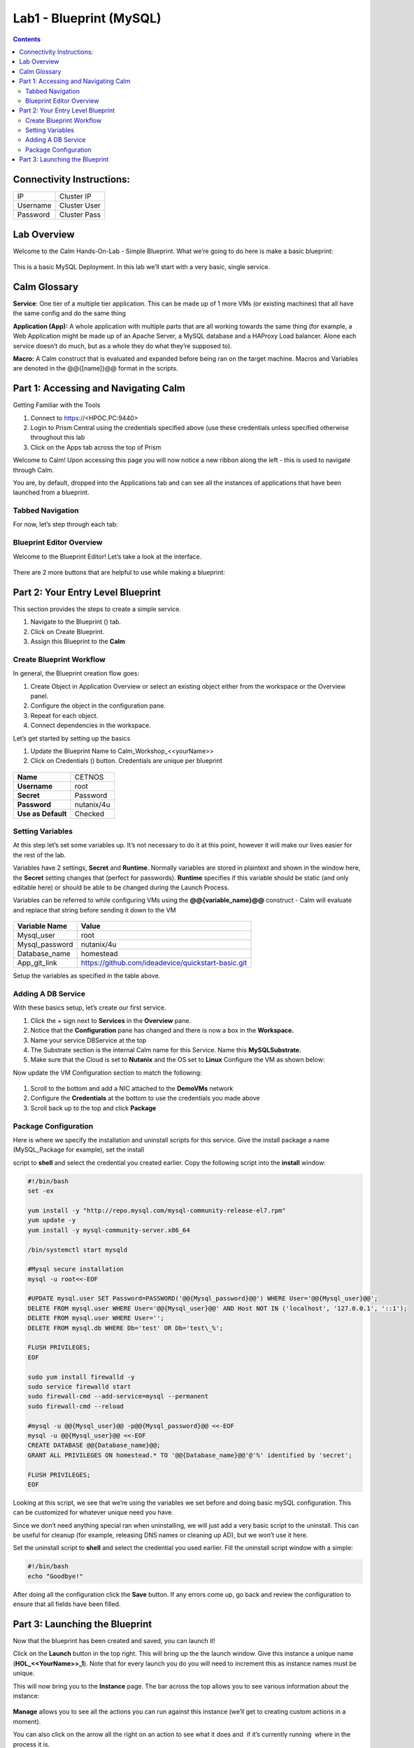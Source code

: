 *******************************
Lab1 - Blueprint (MySQL)
*******************************

.. contents::

Connectivity Instructions:
**************************

+------------+--------------------------------------------------------+
| IP         |                                           Cluster IP   |
+------------+--------------------------------------------------------+
| Username   |                                           Cluster User |
+------------+--------------------------------------------------------+
| Password   |                                           Cluster Pass | 
+------------+--------------------------------------------------------+

Lab Overview
************

Welcome to the Calm Hands-On-Lab - Simple Blueprint. What we’re going to
do here is make a basic blueprint:

.. figure:: http://s3.nutanixworkshops.com/calm/lab1/image1.png

This is a basic MySQL Deployment. In this lab we’ll start with a very
basic, single service.

Calm Glossary
*************

**Service**: One tier of a multiple tier application. This can be made
up of 1 more VMs (or existing machines) that all have the same config
and do the same thing

**Application (App):** A whole application with multiple parts that are
all working towards the same thing (for example, a Web Application might
be made up of an Apache Server, a MySQL database and a HAProxy Load
balancer. Alone each service doesn’t do much, but as a whole they do
what they’re supposed to).

**Macro:** A Calm construct that is evaluated and expanded before being
ran on the target machine. Macros and Variables are denoted in the
@@{[name]}@@ format in the scripts.

Part 1: Accessing and Navigating Calm
**************************************

Getting Familiar with the Tools

1. Connect to https://<HPOC.PC:9440>

2. Login to Prism Central using the credentials specified above (use
   these credentials unless specified otherwise throughout this lab 

3. Click on the Apps tab across the top of Prism

Welcome to Calm! Upon accessing this page you will now notice a new
ribbon along the left - this is used to navigate through Calm.

You are, by default, dropped into the Applications tab and can see all
the instances of applications that have been launched from a blueprint.

Tabbed Navigation
=================

For now, let’s step through each tab:

.. figure:: http://s3.nutanixworkshops.com/calm/lab1/image2.png

Blueprint Editor Overview
=========================

Welcome to the Blueprint Editor! Let’s take a look at the interface.

.. figure:: http://s3.nutanixworkshops.com/calm/lab1/image4.png

There are 2 more buttons that are helpful to use while making a blueprint:

.. figure:: http://s3.nutanixworkshops.com/calm/lab1/image5.png


Part 2: Your Entry Level Blueprint
***********************************

This section provides the steps to create a simple service.

1. Navigate to the Blueprint (|image2|) tab.

2. Click on Create Blueprint.

3. Assign this Blueprint to the **Calm** 


Create Blueprint Workflow
=========================

In general, the Blueprint creation flow goes:

1. Create Object in Application Overview or select an existing object either from the workspace or the Overview panel.
2. Configure the object in the configuration pane.
3. Repeat for each object.
4. Connect dependencies in the workspace.


Let’s get started by setting up the basics

1. Update the Blueprint Name to Calm_Workshop_<<yourName>>
2. Click on Credentials (|image5|) button. Credentials are unique per blueprint

.. figure:: http://s3.nutanixworkshops.com/calm/lab1/image7.png

+-----------------------+---------------+
| **Name**              | CETNOS        |
+-----------------------+---------------+
| **Username**          | root          |
+-----------------------+---------------+
| **Secret**            | Password      |
+-----------------------+---------------+
| **Password**          | nutanix/4u    |
+-----------------------+---------------+
| **Use as Default**    | Checked       |
+-----------------------+---------------+

Setting Variables
=================

At this step let’s set some variables up. It’s not necessary to do it at
this point, however it will make our lives easier for the rest of the
lab.

Variables have 2 settings, **Secret** and **Runtime**. Normally
variables are stored in plaintext and shown in the window here, the
**Secret** setting changes that (perfect for passwords). **Runtime**
specifies if this variable should be static (and only editable here) or
should be able to be changed during the Launch Process.

Variables can be referred to while configuring VMs using the
**@@{variable\_name}@@** construct - Calm will evaluate and replace that
string before sending it down to the VM

.. figure:: http://s3.nutanixworkshops.com/calm/lab1/image8.png

+----------------------+------------------------------------------------------+
| **Variable Name**    | **Value**                                            |
+----------------------+------------------------------------------------------+
| Mysql\_user          | root                                                 |
+----------------------+------------------------------------------------------+
| Mysql\_password      | nutanix/4u                                           |
+----------------------+------------------------------------------------------+
| Database\_name       | homestead                                            |
+----------------------+------------------------------------------------------+
| App\_git\_link       | https://github.com/ideadevice/quickstart-basic.git   |
+----------------------+------------------------------------------------------+

Setup the variables as specified in the table above.

Adding A DB Service
===================

With these basics setup, let’s create our first service.

1. Click the + sign next to **Services** in the **Overview** pane.

2. Notice that the **Configuration** pane has changed and there is now a box in the **Workspace.**

3. Name your service DBService at the top

4. The Substrate section is the internal Calm name for this Service. Name this **MySQLSubstrate.**

5. Make sure that the Cloud is set to **Nutanix** and the OS set to **Linux** Configure the VM as shown below:

Now update the VM Configuration section to match the following:

.. figure:: http://s3.nutanixworkshops.com/calm/lab1/image11.png

1. Scroll to the bottom and add a NIC attached to the **DemoVMs** network
2. Configure the **Credentials** at the bottom to use the credentials you made above
3. Scroll back up to the top and click **Package**

Package Configuration
=====================

Here is where we specify the installation and uninstall scripts for this
service. Give the install package a name (MySQL\_Package for example),
set the install

script to **shell** and select the credential you created earlier. Copy
the following script into the **install** window:

.. code-block:: bash

   #!/bin/bash
   set -ex
   
   yum install -y "http://repo.mysql.com/mysql-community-release-el7.rpm"
   yum update -y
   yum install -y mysql-community-server.x86_64
   
   /bin/systemctl start mysqld
   
   #Mysql secure installation
   mysql -u root<<-EOF
   
   #UPDATE mysql.user SET Password=PASSWORD('@@{Mysql_password}@@') WHERE User='@@{Mysql_user}@@';
   DELETE FROM mysql.user WHERE User='@@{Mysql_user}@@' AND Host NOT IN ('localhost', '127.0.0.1', '::1');
   DELETE FROM mysql.user WHERE User='';
   DELETE FROM mysql.db WHERE Db='test' OR Db='test\_%';
   
   FLUSH PRIVILEGES;
   EOF

   sudo yum install firewalld -y
   sudo service firewalld start
   sudo firewall-cmd --add-service=mysql --permanent
   sudo firewall-cmd --reload

   #mysql -u @@{Mysql_user}@@ -p@@{Mysql_password}@@ <<-EOF
   mysql -u @@{Mysql_user}@@ <<-EOF
   CREATE DATABASE @@{Database_name}@@;
   GRANT ALL PRIVILEGES ON homestead.* TO '@@{Database_name}@@'@'%' identified by 'secret';

   FLUSH PRIVILEGES;
   EOF
   
Looking at this script, we see that we’re using the variables we set
before and doing basic mySQL configuration. This can be customized for
whatever unique need you have.

Since we don’t need anything special ran when uninstalling, we will just
add a very basic script to the uninstall. This can be useful for cleanup
(for example, releasing DNS names or cleaning up AD), but we won’t use
it here.

Set the uninstall script to **shell** and select the credential you used
earlier. Fill the uninstall script window with a simple:

.. code-block:: bash
   
   #!/bin/bash
   echo "Goodbye!"

After doing all the configuration click the **Save** button. If any
errors come up, go back and review the configuration to ensure that all
fields have been filled.

Part 3: Launching the Blueprint
*******************************

Now that the blueprint has been created and saved, you can launch it!

Click on the **Launch** button in the top right. This will bring up the
the launch window. Give this instance a unique name
(**HOL\_<<YourName>>\_1**). Note that for every launch you do you will
need to increment this as instance names must be unique.

This will now bring you to the **Instance** page. The bar across the top
allows you to see various information about the instance:

.. figure:: http://s3.nutanixworkshops.com/calm/lab1/image12.png

**Manage** allows you to see all the actions you can run against this
instance (we’ll get to creating custom actions in a moment).

You can also click on the arrow all the right on an action to see what
it does and ­ if it’s currently running ­ where in the process it is.

.. figure:: http://s3.nutanixworkshops.com/calm/lab1/image13.png

.. figure:: http://s3.nutanixworkshops.com/calm/lab1/image14.png

The **Services** tab show you information about the VMs that make up
this instance.

Finally the **Audit** tab shows you what actions have been called
against this instance and by who. You can also click on any action (or sub­action) and get the logs from that event.

.. figure:: http://s3.nutanixworkshops.com/calm/lab1/image15.png

.. figure:: http://s3.nutanixworkshops.com/calm/lab1/image16.png

**NOTE:** In this lab, the only active project is **Default** and all users are a member of it.

.. |image0| image:: lab1/media/image1.png
.. |image1| image:: lab1/media/image2.png
.. |image2| image:: http://s3.nutanixworkshops.com/calm/lab1/image3.png
.. |image3| image:: lab1/media/image4.png
.. |image4| image:: lab1/media/image5.png
.. |image5| image:: http://s3.nutanixworkshops.com/calm/lab1/image6.png
.. |image6| image:: lab1/media/image7.png
.. |image7| image:: lab1/media/image8.png
.. |image10| image:: lab1/media/image11.png
.. |image11| image:: lab1/media/image12.png
.. |image12| image:: lab1/media/image13.png
.. |image13| image:: lab1/media/image14.png
.. |image14| image:: lab1/media/image15.png
.. |image15| image:: lab1/media/image16.png
